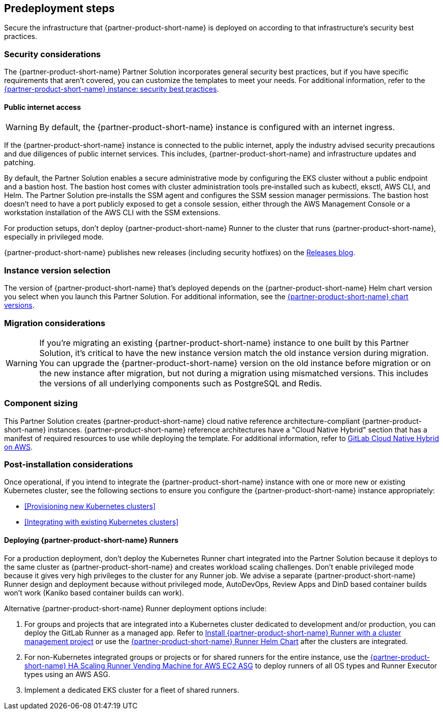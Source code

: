 //Include any predeployment steps here, such as signing up for a Marketplace AMI or making any changes to a partner account. If there are no predeployment steps, leave this file empty.

== Predeployment steps

Secure the infrastructure that {partner-product-short-name} is deployed on according to that infrastructure's security best practices.

=== Security considerations

The {partner-product-short-name} Partner Solution incorporates general security best practices, but if you have specific requirements that aren't covered, you can customize the templates to meet your needs. For additional information, refer to the https://about.gitlab.com/blog/2020/05/20/gitlab-instance-security-best-practices/[{partner-product-short-name} instance: security best practices^].

==== Public internet access

WARNING: By default, the {partner-product-short-name} instance is configured with an internet ingress.

If the {partner-product-short-name} instance is connected to the public internet, apply the industry advised security precautions and due diligences of public internet services. This includes, {partner-product-short-name} and infrastructure updates and patching.

By default, the Partner Solution enables a secure administrative mode by configuring the EKS cluster without a public endpoint and a bastion host. The bastion host comes with cluster administration tools pre&#8209;installed such as kubectl, eksctl, AWS CLI, and Helm. The Partner Solution pre&#8209;installs the SSM agent and configures the SSM session manager permissions. The bastion host doesn't need to have a port publicly exposed to get a console session, either through the AWS Management Console or a workstation installation of the AWS CLI with the SSM extensions.

For production setups, don't deploy {partner-product-short-name} Runner to the cluster that runs {partner-product-short-name}, especially in privileged mode.

{partner-product-short-name} publishes new releases (including security hotfixes) on the https://about.gitlab.com/releases/categories/releases/[Releases blog^].

=== Instance version selection

The version of {partner-product-short-name} that's deployed depends on the {partner-product-short-name} Helm chart version you select when you launch this Partner Solution. For additional information, see the https://docs.gitlab.com/charts/installation/version_mappings.html[{partner-product-short-name} chart versions^].

=== Migration considerations

WARNING: If you're migrating an existing {partner-product-short-name} instance to one built by this Partner Solution, it's critical to have the new instance version match the old instance version during migration. You can upgrade the {partner-product-short-name} version on the old instance before migration or on the new instance after migration, but not during a migration using mismatched versions. This includes the versions of all underlying components such as PostgreSQL and Redis.

=== Component sizing

This Partner Solution creates {partner-product-short-name} cloud native reference architecture-compliant {partner-product-short-name} instances. {partner-product-short-name} reference architectures have a "Cloud Native Hybrid" section that has a manifest of required resources to use while deploying the template. For additional information, refer to https://docs.gitlab.com/ee/install/aws/gitlab_hybrid_on_aws.html#gitlab-cloud-native-hybrid-on-aws[GitLab Cloud Native Hybrid on AWS^].

=== Post-installation considerations

Once operational, if you intend to integrate the {partner-product-short-name} instance with one or more new or existing Kubernetes cluster, see the following sections to ensure you configure the {partner-product-short-name} instance appropriately:

* <<Provisioning new Kubernetes clusters>>
* <<Integrating with existing Kubernetes clusters>>

==== Deploying {partner-product-short-name} Runners

For a production deployment, don't deploy the Kubernetes Runner chart integrated into the Partner Solution because it deploys to the same cluster as {partner-product-short-name} and creates workload scaling challenges. Don't enable privileged mode because it gives very high privileges to the cluster for any Runner job. We advise a separate {partner-product-short-name} Runner design and deployment because without privileged mode, AutoDevOps, Review Apps and DinD based container builds won't work (Kaniko based container builds can work).

Alternative {partner-product-short-name} Runner deployment options include:

. For groups and projects that are integrated into a Kubernetes cluster dedicated to development and/or production, you can deploy the GitLab Runner as a managed app. Refer to https://docs.gitlab.com/ee/user/infrastructure/clusters/manage/management_project_applications/runner.html[Install {partner-product-short-name} Runner with a cluster management project^] or use the https://docs.gitlab.com/runner/install/kubernetes.html[{partner-product-short-name} Runner Helm Chart^] after the clusters are integrated.
. For non-Kubernetes integrated groups or projects or for shared runners for the entire instance, use the https://gitlab.com/guided-explorations/aws/gitlab-runner-autoscaling-aws-asg[{partner-product-short-name} HA Scaling Runner Vending Machine for AWS EC2 ASG^] to deploy runners of all OS types and Runner Executor types using an AWS ASG.
. Implement a dedicated EKS cluster for a fleet of shared runners.

